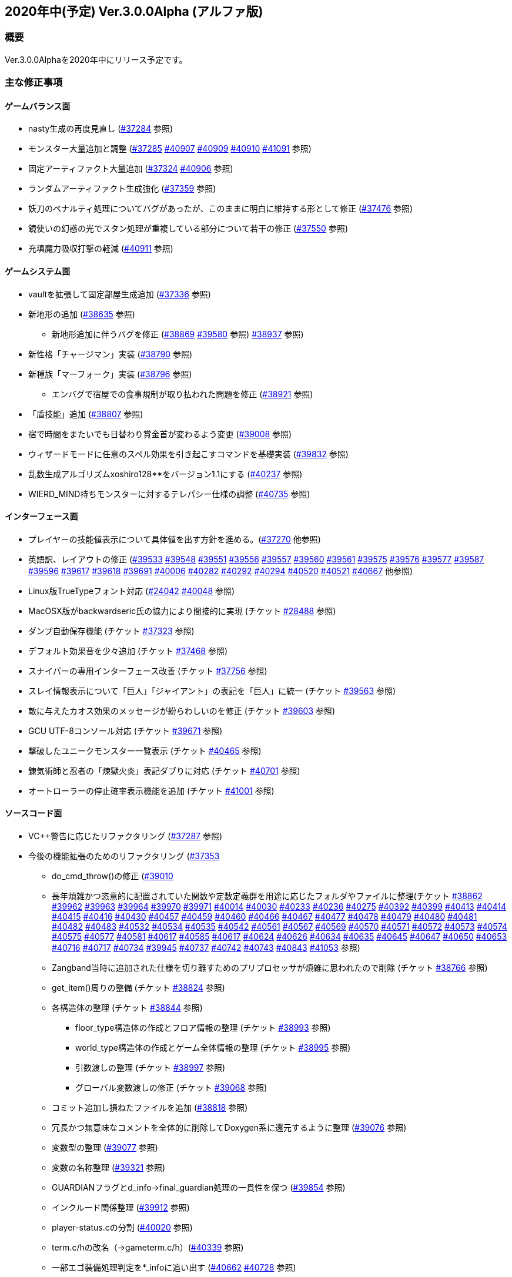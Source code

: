 :lang: ja
:doctype: article

## 2020年中(予定) Ver.3.0.0Alpha (アルファ版)

### 概要

Ver.3.0.0Alphaを2020年中にリリース予定です。

### 主な修正事項


#### ゲームバランス面

* nasty生成の再度見直し (link:https://osdn.net/projects/hengband/ticket/37284[#37284] 参照)
* モンスター大量追加と調整 (link:https://osdn.net/projects/hengband/ticket/37285[#37285] link:https://osdn.net/projects/hengband/ticket/40907[#40907] link:https://osdn.net/projects/hengband/ticket/40909[#40909] link:https://osdn.net/projects/hengband/ticket/40910[#40910] link:https://osdn.net/projects/hengband/ticket/41091[#41091] 参照)
* 固定アーティファクト大量追加 (link:https://osdn.net/projects/hengband/ticket/37324[#37324] link:https://osdn.net/projects/hengband/ticket/40906[#40906] 参照)
* ランダムアーティファクト生成強化 (link:https://osdn.net/projects/hengband/ticket/37359[#37359] 参照)
* 妖刀のペナルティ処理についてバグがあったが、このままに明白に維持する形として修正 (link:https://osdn.net/projects/hengband/ticket/37476[#37476] 参照)
* 鏡使いの幻惑の光でスタン処理が重複している部分について若干の修正 (link:https://osdn.net/projects/hengband/ticket/37550[#37550] 参照)
* 充填魔力吸収打撃の軽減 (link:https://osdn.net/projects/hengband/ticket/40911[#40911] 参照)

#### ゲームシステム面

* vaultを拡張して固定部屋生成追加 (link:https://osdn.net/projects/hengband/ticket/37336[#37336] 参照)
* 新地形の追加 (link:https://osdn.net/projects/hengband/ticket/38635[#38635] 参照)
** 新地形追加に伴うバグを修正 (link:https://osdn.net/projects/hengband/ticket/38869[#38869] link:https://osdn.net/projects/hengband/ticket/39580[#39580] 参照)
link:https://osdn.net/projects/hengband/ticket/38937[#38937] 参照)
* 新性格「チャージマン」実装 (link:https://osdn.net/projects/hengband/ticket/38790[#38790] 参照)
* 新種族「マーフォーク」実装 (link:https://osdn.net/projects/hengband/ticket/38796[#38796] 参照)
** エンバグで宿屋での食事規制が取り払われた問題を修正 (link:https://osdn.net/projects/hengband/ticket/38921[#38921] 参照)
* 「盾技能」追加 (link:https://osdn.net/projects/hengband/ticket/38807[#38807] 参照)
* 宿で時間をまたいでも日替わり賞金首が変わるよう変更 (link:https://osdn.net/projects/hengband/ticket/39008[#39008] 参照)
* ウィザードモードに任意のスペル効果を引き起こすコマンドを基礎実装 (link:https://osdn.net/projects/hengband/ticket/39832[#39832] 参照)
* 乱数生成アルゴリズムxoshiro128**をバージョン1.1にする (link:https://osdn.net/projects/hengband/ticket/40237[#40237] 参照)
* WIERD_MIND持ちモンスターに対するテレパシー仕様の調整 (link:https://osdn.net/projects/hengband/ticket/40375[#40735] 参照)

#### インターフェース面

* プレイヤーの技能値表示について具体値を出す方針を進める。(link:https://osdn.net/projects/hengband/ticket/37270[#37270] 他参照)
* 英語訳、レイアウトの修正 (link:https://osdn.net/projects/hengband/ticket/39533[#39533] link:https://osdn.net/projects/hengband/ticket/39548[#39548] link:https://osdn.net/projects/hengband/ticket/39551[#39551] link:https://osdn.net/projects/hengband/ticket/39556[#39556] link:https://osdn.net/projects/hengband/ticket/39557[#39557] link:https://osdn.net/projects/hengband/ticket/39560[#39560] link:https://osdn.net/projects/hengband/ticket/39561[#39561] link:https://osdn.net/projects/hengband/ticket/39575[#39575] link:https://osdn.net/projects/hengband/ticket/39576[#39576] link:https://osdn.net/projects/hengband/ticket/39577[#39577] link:https://osdn.net/projects/hengband/ticket/39587[#39587] link:https://osdn.net/projects/hengband/ticket/39596[#39596] link:https://osdn.net/projects/hengband/ticket/39617[#39617] link:https://osdn.net/projects/hengband/ticket/39618[#39618] link:https://osdn.net/projects/hengband/ticket/39691[#39691] link:https://osdn.net/projects/hengband/ticket/40006[#40006] link:https://osdn.net/projects/hengband/ticket/40282[#40282] link:https://osdn.net/projects/hengband/ticket/40292[#40292] link:https://osdn.net/projects/hengband/ticket/40294[#40294] link:https://osdn.net/projects/hengband/ticket/40520[#40520] link:https://osdn.net/projects/hengband/ticket/40521[#40521] link:https://osdn.net/projects/hengband/ticket/40667[#40667] 他参照)
* Linux版TrueTypeフォント対応 (link:https://osdn.net/projects/hengband/ticket/24042[#24042] link:https://osdn.net/projects/hengband/ticket/40048[#40048] 参照)
* MacOSX版がbackwardseric氏の協力により間接的に実現 (チケット link:https://osdn.net/projects/hengband/ticket/28488[#28488] 参照)
* ダンプ自動保存機能 (チケット https://osdn.net/projects/hengband/ticket/37323[#37323] 参照)
* デフォルト効果音を少々追加 (チケット https://osdn.net/projects/hengband/ticket/37468[#37468] 参照)
* スナイパーの専用インターフェース改善 (チケット https://osdn.net/projects/hengband/ticket/37756[#37756] 参照)
* スレイ情報表示について「巨人」「ジャイアント」の表記を「巨人」に統一 (チケット https://osdn.net/projects/hengband/ticket/39563[#39563] 参照)
* 敵に与えたカオス効果のメッセージが紛らわしいのを修正 (チケット https://osdn.net/projects/hengband/ticket/39603[#39603] 参照)
* GCU UTF-8コンソール対応 (チケット https://osdn.net/projects/hengband/ticket/39671[#39671] 参照)
* 撃破したユニークモンスター一覧表示 (チケット https://osdn.net/projects/hengband/ticket/40465[#40465] 参照)
* 錬気術師と忍者の「煉獄火炎」表記ダブりに対応 (チケット https://osdn.net/projects/hengband/ticket/40701[#40701] 参照)
* オートローラーの停止確率表示機能を追加 (チケット https://osdn.net/projects/hengband/ticket/41001[#41001] 参照)

#### ソースコード面

* VC++警告に応じたリファクタリング (link:https://osdn.net/projects/hengband/ticket/37287[#37287] 参照)
* 今後の機能拡張のためのリファクタリング (link:https://osdn.net/projects/hengband/ticket/37353[#37353]
** do_cmd_throw()の修正 (link:https://osdn.net/projects/hengband/ticket/39010[#39010]
** 長年煩雑かつ恣意的に配置されていた関数や定数定義群を用途に応じたフォルダやファイルに整理(チケット link:https://osdn.net/projects/hengband/ticket/38862[#38862] link:https://osdn.net/projects/hengband/ticket/39962[#39962] link:https://osdn.net/projects/hengband/ticket/39963[#39963] link:https://osdn.net/projects/hengband/ticket/39964[#39964] link:https://osdn.net/projects/hengband/ticket/39970[#39970] link:https://osdn.net/projects/hengband/ticket/39971[#39971] link:https://osdn.net/projects/hengband/ticket/40014[#40014] link:https://osdn.net/projects/hengband/ticket/40030[#40030] link:https://osdn.net/projects/hengband/ticket/40233[#40233] https://osdn.net/projects/hengband/ticket/40236[#40236] https://osdn.net/projects/hengband/ticket/40275[#40275] link:https://osdn.net/projects/hengband/ticket/40392[#40392] link:https://osdn.net/projects/hengband/ticket/40399[#40399] link:https://osdn.net/projects/hengband/ticket/40413[#40413] link:https://osdn.net/projects/hengband/ticket/40414[#40414] link:https://osdn.net/projects/hengband/ticket/40415[#40415] link:https://osdn.net/projects/hengband/ticket/40416[#40416] link:https://osdn.net/projects/hengband/ticket/40430[#40430] link:https://osdn.net/projects/hengband/ticket/40457[#40457] link:https://osdn.net/projects/hengband/ticket/40459[#40459] link:https://osdn.net/projects/hengband/ticket/40460[#40460] link:https://osdn.net/projects/hengband/ticket/40466[#40466] link:https://osdn.net/projects/hengband/ticket/40467[#40467] link:https://osdn.net/projects/hengband/ticket/40477[#40477] link:https://osdn.net/projects/hengband/ticket/40478[#40478] link:https://osdn.net/projects/hengband/ticket/40479[#40479] link:https://osdn.net/projects/hengband/ticket/40480[#40480] link:https://osdn.net/projects/hengband/ticket/40481[#40481] link:https://osdn.net/projects/hengband/ticket/40482[#40482] link:https://osdn.net/projects/hengband/ticket/40483[#40483] link:https://osdn.net/projects/hengband/ticket/40532[#40532] link:https://osdn.net/projects/hengband/ticket/40534[#40534] link:https://osdn.net/projects/hengband/ticket/40535[#40535] link:https://osdn.net/projects/hengband/ticket/40542[#40542]  link:https://osdn.net/projects/hengband/ticket/40561[#40561] link:https://osdn.net/projects/hengband/ticket/#40567[#40567] link:https://osdn.net/projects/hengband/ticket/40569[#40569] link:https://osdn.net/projects/hengband/ticket/40570[#40570] link:https://osdn.net/projects/hengband/ticket/40571[#40571] link:https://osdn.net/projects/hengband/ticket/40572[#40572] link:https://osdn.net/projects/hengband/ticket/40573[#40573] link:https://osdn.net/projects/hengband/ticket/40574[#40574] link:https://osdn.net/projects/hengband/ticket/40575[#40575] link:https://osdn.net/projects/hengband/ticket/40577[#40577] link:https://osdn.net/projects/hengband/ticket/40581[#40581] link:https://osdn.net/projects/hengband/ticket/40617[#40617] link:https://osdn.net/projects/hengband/ticket/40585[#40585] link:https://osdn.net/projects/hengband/ticket/40617[#40617] link:https://osdn.net/projects/hengband/ticket/40624[#40624] link:https://osdn.net/projects/hengband/ticket/40626[#40626] link:https://osdn.net/projects/hengband/ticket/40634[#40634] link:https://osdn.net/projects/hengband/ticket/40635[#40635] link:https://osdn.net/projects/hengband/ticket/40635[#40645] link:https://osdn.net/projects/hengband/ticket/40647[#40647] link:https://osdn.net/projects/hengband/ticket/40650[#40650] link:https://osdn.net/projects/hengband/ticket/40653[#40653] link:https://osdn.net/projects/hengband/ticket/40716[#40716] link:https://osdn.net/projects/hengband/ticket/40717[#40717] link:https://osdn.net/projects/hengband/ticket/40734[#40734] link:https://osdn.net/projects/hengband/ticket/39945[#39945] link:https://osdn.net/projects/hengband/ticket/40737[#40737] link:https://osdn.net/projects/hengband/ticket/40742[#40742] link:https://osdn.net/projects/hengband/ticket/40743[#40743] link:https://osdn.net/projects/hengband/ticket/40843[#40843] link:https://osdn.net/projects/hengband/ticket/41053[#41053] 参照)
** Zangband当時に追加された仕様を切り離すためのプリプロセッサが煩雑に思われたので削除 (チケット link:https://osdn.net/projects/hengband/ticket/38766[#38766] 参照)
** get_item()周りの整備 (チケット link:https://osdn.net/projects/hengband/ticket/38824[#38824] 参照)
** 各構造体の整理 (チケット link:https://osdn.net/projects/hengband/ticket/38844[#38844] 参照)
*** floor_type構造体の作成とフロア情報の整理 (チケット link:https://osdn.net/projects/hengband/ticket/38993[#38993] 参照)
*** world_type構造体の作成とゲーム全体情報の整理 (チケット link:https://osdn.net/projects/hengband/ticket/38995[#38995] 参照)
*** 引数渡しの整理 (チケット link:https://osdn.net/projects/hengband/ticket/38997[#38997] 参照)
*** グローバル変数渡しの修正 (チケット link:https://osdn.net/projects/hengband/ticket/39068[#39068] 参照)
** コミット追加し損ねたファイルを追加 (link:https://osdn.net/projects/hengband/ticket/38818[#38818] 参照)
** 冗長かつ無意味なコメントを全体的に削除してDoxygen系に還元するように整理 (link:https://osdn.net/projects/hengband/ticket/39076[#39076] 参照)
** 変数型の整理 (link:https://osdn.net/projects/hengband/ticket/39077[#39077] 参照)
** 変数の名称整理 (link:https://osdn.net/projects/hengband/ticket/39321[#39321] 参照)
** GUARDIANフラグとd_info->final_guardian処理の一貫性を保つ (link:https://osdn.net/projects/hengband/ticket/39854[#39854] 参照)
** インクルード関係整理 (link:https://osdn.net/projects/hengband/ticket/39912[#39912] 参照)
** player-status.cの分割 (link:https://osdn.net/projects/hengband/ticket/40020[#40020] 参照)
** term.c/hの改名（→gameterm.c/h）(link:https://osdn.net/projects/hengband/ticket/40339[#40339] 参照)
** 一部エゴ装備処理判定を*_infoに追い出す (link:https://osdn.net/projects/hengband/ticket/40662[#40662] link:https://osdn.net/projects/hengband/ticket/40728[#40728] 参照)
** calc_bonuses()の整理 (link:https://osdn.net/projects/hengband/ticket/40514[#40514] link:https://osdn.net/projects/hengband/ticket/40942[#40942] link:https://osdn.net/projects/hengband/ticket/40943[#40943] link:https://osdn.net/projects/hengband/ticket/40944[#40944] 参照)
* 型の定義をC++11準拠にしていることを再確認 (link:https://osdn.net/projects/hengband/ticket/38843[#38843]
* 英語版に関するビルドから運用までの各不具合の修正 (link:https://osdn.net/projects/hengband/ticket/39492[#39492] link:https://osdn.net/projects/hengband/ticket/39494[#39494] link:https://osdn.net/projects/hengband/ticket/39505[#39505] link:https://osdn.net/projects/hengband/ticket/39524[#39524] link:https://osdn.net/projects/hengband/ticket/40005[#40005] link:https://osdn.net/projects/hengband/ticket/40330[#40330] link:https://osdn.net/projects/hengband/ticket/40940[#40940] link:https://osdn.net/projects/hengband/ticket/40948[#40948] link:https://osdn.net/projects/hengband/ticket/40949[#40949] 参照)
* ソースの文字コードをUTF-8 BOMに統一 (link:https://osdn.net/projects/hengband/ticket/38932[#38932] 参照)
* RES_ALLの煩雑な処理を整理 (link:https://osdn.net/projects/hengband/ticket/38972[#38972] 参照)
* Linuxビルドで--with-varpath=PATHが通るように修正 (link:https://osdn.net/projects/hengband/ticket/40011[#40011] 参照)
* Linuxビルドのdistcheck修正 (link:https://osdn.net/projects/hengband/ticket/40240[#40240] 参照)
* clang-formatによるコード整形ツールの導入 (link:https://osdn.net/projects/hengband/ticket/40238[#40238] 参照)
* 不要なプリプロセッサの整理 (link:https://osdn.net/projects/hengband/ticket/40463[#40463] 参照)
* 一部SHIFT-JISに戻っていたのを修正 (link:https://osdn.net/projects/hengband/ticket/40865[#40865] 参照)
* GCC/clangに関する各警告修正 (link:https://osdn.net/projects/hengband/ticket/40947[#40947] link:https://osdn.net/projects/hengband/ticket/41061[#41061] link:https://osdn.net/projects/hengband/ticket/41062[#41062] 参照)

#### 不具合修正

* 「帰還と上り階段無し」時に特定クエストに突入不可能になる問題を修正(link:https://osdn.net/projects/hengband/ticket/36930[#36930])
* モンスターボールの発動時アンドロイドの経験値計算漏れ (link:https://osdn.net/projects/hengband/ticket/37226[#37226] 参照)
* リファクタリング時エンバグしたものまねで使った光の剣の威力が0になる不具合を修正 (link:https://osdn.net/projects/hengband/ticket/37907[#37907] 参照)
* Vault内部に山脈等の意図しない地形が生成される不具合 (link:https://osdn.net/projects/hengband/ticket/33649[#33649] 参照)
* 武器匠の命中率計算バグを修正 (link:https://osdn.net/projects/hengband/ticket/37481[#37481] 参照)
* 折れ剣修復の余計なダイスブーストを修正 (link:https://osdn.net/projects/hengband/ticket/37482[#37482] 参照)
* 折れ剣修復のベースアイテム変更時に総重量加減算（及びアンドロイド強化度計算）を行わないバグ (link:https://osdn.net/projects/hengband/ticket/37551[#37551] 参照)
* 塔クエストなどで、配置されたモンスターに強制的に騎乗してしまう不具合を修正 (link:https://osdn.net/projects/hengband/ticket/37557[#37557] 参照)
* モンスターがモンスターに攻撃した場合の挙動についての修正 (link:https://osdn.net/projects/hengband/ticket/37600[#37600] 参照)
** モンスターの混乱攻撃が、対象モンスターに耐性があっても通用する問題はバグなので修正
** 各種の呪文詠唱の失敗の確率が対象がモンスターである場合、朦朧などでない限り必ず成功する件については現状仕様に留める。
* モンスターから最終的に得られる経験値の表記と実際の食い違いを修正 (link:https://osdn.net/projects/hengband/ticket/37674[#37674] 参照)
* FORCE_MAXでない限り高確率で発生する忍者ヴォーパルを修正 (link:https://osdn.net/projects/hengband/ticket/37745[#37745] 参照)
* モンスターの自爆死後に不正なモンスター情報の残骸が残る不具合を修正 (link:https://osdn.net/projects/hengband/ticket/37856[#37856] 参照)
* キャラクタダンプの死因表示不具合を修正 (link:https://osdn.net/projects/hengband/ticket/38205[#38205] 参照)
* xコマンドでモンスター下の床に落ちているアイテムの一覧を確認できなくなった不具合を修正 (link:https://osdn.net/projects/hengband/ticket/38217[#38217] 参照)
* 青魔導士コマンドの繰り返しエンバグ修正 (link:https://osdn.net/projects/hengband/ticket/38259[#38259] 参照)
* Windows10でプレイヤー名に日本語が使用できないエンバグを修正 (link:https://osdn.net/projects/hengband/ticket/38270[#38270] link:https://osdn.net/projects/hengband/ticket/38270[#38791] link:https://osdn.net/projects/hengband/ticket/38836[#38836] 参照)
* 視界内のモンスターリスト表示の自動更新 (link:https://osdn.net/projects/hengband/ticket/38280[#38280] link:https://osdn.net/projects/hengband/ticket/39637[#39637] 参照)
* 鍛冶師で武器/防具強化ができないエンバグを修正 (link:https://osdn.net/projects/hengband/ticket/38613[#38613] 参照)
* セーブファイルのロードができないエンバグを修正 (link:https://osdn.net/projects/hengband/ticket/38768[#38768] 参照)
* バルログの初期食糧配布でプレイヤーの死体が生成されることがある場合を修正 (link:https://osdn.net/projects/hengband/ticket/38813[#38813] 参照)
* エンバグで調査を行った際のモンスター速度表示のアンダーフローが起きていたので修正 (link:https://osdn.net/projects/hengband/ticket/38827[#38827] 参照)
* エンバグに拠る売却アイテムの食い違いを修正 (link:https://osdn.net/projects/hengband/ticket/38852[#38852] 参照)
* エンバグに拠る文字化け修正 (link:https://osdn.net/projects/hengband/ticket/38923[#38923] 参照)
* スターライトの杖の処理エンバグを修正 (link:https://osdn.net/projects/hengband/ticket/38934[#38934] 参照)
* 二刀流が必中するエンバグ修正 (link:https://osdn.net/projects/hengband/ticket/38935[#38935] 参照)
** 命中率計算がまだおかしい問題を修正 (link:https://osdn.net/projects/hengband/ticket/38946[#38946] 参照)
* 敵行動が停止するエンバグ修正 (link:https://osdn.net/projects/hengband/ticket/38936[#38936] link:https://osdn.net/projects/hengband/ticket/40840[#40840] 参照)
* 剣術家の気合いため処理を飛ばしていたエンバグを修正 (link:https://osdn.net/projects/hengband/ticket/38965[#38965] 参照)
* sanity_blast()再修正 (link:https://osdn.net/projects/hengband/ticket/38998[#38998] 参照)
* エンバグにより＊鑑定＊後に表示、自動破壊の対象になるアイテムがずれる不具合を修正 (link:https://osdn.net/projects/hengband/ticket/39061[#39061] link:https://osdn.net/projects/hengband/ticket/39684[#39684]参照)
* ペットによるプレイヤーのアライメント変化がエンバグで動作しなくなった不具合を修正 (link:https://osdn.net/projects/hengband/ticket/39073[#39073] 参照)
* エンバグに拠り古いテストプレイデータロード時無限ループに陥る不具合修正 (link:https://osdn.net/projects/hengband/ticket/39954[#39954] 参照)
* Win版BGM設定に関するバッファがオーバーフローを起こす可能性がある部分を修正 (link:https://osdn.net/projects/hengband/ticket/39106[#39106] 参照)
* ＠のマップ移動後配置エンバグ (link:https://osdn.net/projects/hengband/ticket/39410[#39410] 参照)
* リファクタリングの機械的置換による際に起きた英語版のミスを修正 (link:https://osdn.net/projects/hengband/ticket/39506[#39506] link:https://osdn.net/projects/hengband/ticket/39525[#39525] 参照)
* エンバグによる第一領域を学習対象として認識しない不具合を修正 (link:https://osdn.net/projects/hengband/ticket/39571[#39571] 参照)
* エンバグによりダンジョンスタート階層生成時に上り階段生成が無限に失敗したり、階段先に行き止まりが生成されたりする (link:https://osdn.net/projects/hengband/ticket/39748[#39748] link:https://osdn.net/projects/hengband/ticket/39943[#39943] link:https://osdn.net/projects/hengband/ticket/39956[#39956] 参照)
* 武器を取り落とす変異で広域マップで起こすバグ (link:https://osdn.net/projects/hengband/ticket/39581[#39581] 参照)
* モンスターに射撃能力があるのに表記されていない不具合を修正 (link:https://osdn.net/projects/hengband/ticket/39604[#39604] link:https://osdn.net/projects/hengband/ticket/40891[#40891] 参照)
* エンバグでLinuxビルドできなくなっていた不具合を修正 (link:https://osdn.net/projects/hengband/ticket/39669[#39669] link:https://osdn.net/projects/hengband/ticket/39670[#39670] link:https://osdn.net/projects/hengband/ticket/39673[#39673] link:https://osdn.net/projects/hengband/ticket/39493[#39493] link:https://osdn.net/projects/hengband/ticket/39507[#39507] link:https://osdn.net/projects/hengband/ticket/39619[#39619] link:https://osdn.net/projects/hengband/ticket/39632[#39632] link:https://osdn.net/projects/hengband/ticket/39944[#39944] link:https://osdn.net/projects/hengband/ticket/40382[#40382] link:https://osdn.net/projects/hengband/ticket/40383[#40383] link:https://osdn.net/projects/hengband/ticket/40644[#40644] 参照)
* エンバグによりfloor_type の非互換性対応 (link:https://osdn.net/projects/hengband/ticket/39976[#39976] 参照)
* エンバグにより呪文書が消滅する不具合を修正 (link:https://osdn.net/projects/hengband/ticket/40051[#40051] 参照)
* エンバグにより不自然な永久壁が生成される不具合を修正 (link:https://osdn.net/projects/hengband/ticket/40326[#40326] 参照)
* プレイヤーが一切行動不能になるエンバグを修正 (link:https://osdn.net/projects/hengband/ticket/40256[#40256] 参照)
* エンバグにより寝ている敵が動いてしまう不具合を修正 (link:https://osdn.net/projects/hengband/ticket/40384[#40384] 参照)
* エンバグによりドアが追加で設置されることがある不具合を修正 (link:https://osdn.net/projects/hengband/ticket/40422[#40422] 参照)
* Mac版のメモリリークを修正  (link:https://osdn.net/projects/hengband/ticket/39815[#39815] 参照)
* 追加モンスターの性質上闘技場の戦闘力計算でゼロ除算が発生する不具合 (link:https://osdn.net/projects/hengband/ticket/39526[#39526] 参照)
* Linux版の各種修正
** 警告修正 (link:https://osdn.net/projects/hengband/ticket/39586[#39586] link:https://osdn.net/projects/hengband/ticket/40045[#40045] 参照)
** main-gcu.c でバッファオーバーランが起きる不具合を修正 (link:https://osdn.net/projects/hengband/ticket/40041[#40041] 参照)
* Windows 10 で終了時のウィンドウサイズが正しく保存されない不具合を修正 (link:https://osdn.net/projects/hengband/ticket/39969[#39969] 参照)
* モンスター撃破時の固定アーティファクト生成が常にa_info.txtの最終行しか適用されない不具合を修正 (link:https://osdn.net/projects/hengband/ticket/40013[#40013] 参照)
* X11ウィンドウの立ち上げに関するエンバグ修正 (link:https://osdn.net/projects/hengband/ticket/40040[#40040] 参照)
* エンバグに拠るコマンド、オプション、ステータス表示各種ミスの修正 (link:https://osdn.net/projects/hengband/ticket/40301[#40301] 参照)
* エンバグに拠る川などによるマップ生成周りのバグ (link:https://osdn.net/projects/hengband/ticket/40302[#40302] 参照)
* 魔法棒を振った跡の更新処理ミスを修正 (link:https://osdn.net/projects/hengband/ticket/40304[#40304] 参照)
* エルドリッチホラー処理がエディタの開閉毎に起きるという不具合の報告を受けたが再現できず (link:https://osdn.net/projects/hengband/ticket/40327[#40327] 参照)
* アーチャーレイシャル「弾/矢の製造」によるエラー落ちを修正 (link:https://osdn.net/projects/hengband/ticket/40343[#40343] 参照)
* うっかり別バリアントの流れをpushしてしまったものをリバート (link:https://osdn.net/projects/hengband/ticket/40659[#40659] 参照)
* ヒーロー状態で恐慌魔法を受けると恐怖状態に陥るエンバグを修正 (link:https://osdn.net/projects/hengband/ticket/40810[#40810] 参照)
* calc_speed() に過積載が反映されていないエンバグを修正 (link:https://osdn.net/projects/hengband/ticket/40852[#40852] 参照)
* 閃光/暗黒耐性があっても盲目になるエンバグを修正 (link:https://osdn.net/projects/hengband/ticket/40853[#40853] 参照)
* Linux以外で新規セーブデータの作成に失敗するエンバグを修正 (link:https://osdn.net/projects/hengband/ticket/40913[#40913] 参照)
* プレイヤーの死亡後、ロードしても即死に続けてクイックスタートができないエンバグを修正 (link:https://osdn.net/projects/hengband/ticket/40916[#40916] 参照)
* 赤外線視力の可視判定不具合のエンバグを修正 (link:https://osdn.net/projects/hengband/ticket/40937[#40937] 参照)
* 装備を外すコマンドでインベントリが表示されるエンバグを修正 (link:https://osdn.net/projects/hengband/ticket/40938[#40938] 参照)
* ダメージ計算時に配列外アクセスでソフトウェアが落ちる可能性があるエンバグを修正　(link:https://osdn.net/projects/hengband/ticket/40946[#40946] 参照)
* 自動拾いで配列外アクセスでソフトウェアが終了する場合がある不具合を修正 (link:https://osdn.net/projects/hengband/ticket/40945[#40945] 参照)
* RasberryPI OS中動作にてゲーム開始直後の施設の情報が空表示になる不具合を修正 (link:https://osdn.net/projects/hengband/ticket/40932[#40932] 参照)
* 武器匠で武器を比較したあと、一部コマンドで武器しか選択できないエンバグを修正　(link:https://osdn.net/projects/hengband/ticket/40954[#40954] 参照)
* 素手で攻撃できなくなるエンバグを修正 (link:https://osdn.net/projects/hengband/ticket/40955[#40955] 参照)
* ペットに攻撃されるエンバグを修正 (link:https://osdn.net/projects/hengband/ticket/40962[#40962] 参照)
* 耐元素エゴ盾を発動しても二重耐性が付かない不具合を修正 (link:https://osdn.net/projects/hengband/ticket/41079[#41079] 参照)
* 突然変異の精神薄弱による知能、賢さ-4の修正がキャラクタ情報やdumpに表示されないエンバグを修正 (link:https://osdn.net/projects/hengband/ticket/41080[#41080] 参照)
* 矢弾のダメージ表示の数値がおかしいエンバグを修正 (link:https://osdn.net/projects/hengband/ticket/41081[#41081] 参照)

### 謝辞

* まずhourier氏には1年もの作業を通じて、メンテナが本来やりたかったソースコードの抜本的な整理をまとめてやっていただきました。今回のリリースは彼の貢献に拠る所が最も大です。強く感謝いたします。
* 続けて、backwardseric氏は英語版にあった追いきれない問題を解決するためのパッチを多数提供していただき、英訳の修正にも多く関わっていただきました。さらに我々のリポジトリと常に相互参照しながらMacOSX版を作成していただいています。多数の貢献誠に感謝いたします。
* hradish氏にはnasty生成やsanity_blastに関する確率計算の問題などを定量的に示していただき、オートローラー機能の確率表示拡張パッチを提供していただきました。ありがとうございます。対応が遅れて申し訳ありません。
* iks氏にはリファクタリング時に発生したバグの調査と実際の修正を長く地道になっていただきました。ありがとうございます。
* phonohawk氏にLinux版ビルドオプションのバグに関する修正をプルリクエストしていただき受理しました。ありがとうございます。
* taotao氏に視界内のモンスターリスト表示の自動更新パッチ、Linuxのコンパイルミス修正パッチを提供いただきました。ありがとうございます。
* osakanataro氏にも同様にLinux版ビルドのミスを訂正いただきました。加えてGCU UTF-8コンソール対応にも貢献いただきました。ありがとうございます。
* hdns氏には引き続き用語統一やバグチェックに貢献していただきました。ありがとうございます。
* (作成途中)

(文責:Deskull・全て追いきれていない可能性がありますので他に修正や謝辞すべき方がありましたらお知らせください)

